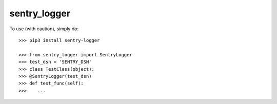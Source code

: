 sentry_logger
-------------

To use (with caution), simply do::


    >>> pip3 install sentry-logger

    >>> from sentry_logger import SentryLogger
    >>> test_dsn = 'SENTRY_DSN'
    >>> class TestClass(object):
    >>> @SentryLogger(test_dsn)
    >>> def test_func(self):
    >>>    ...
